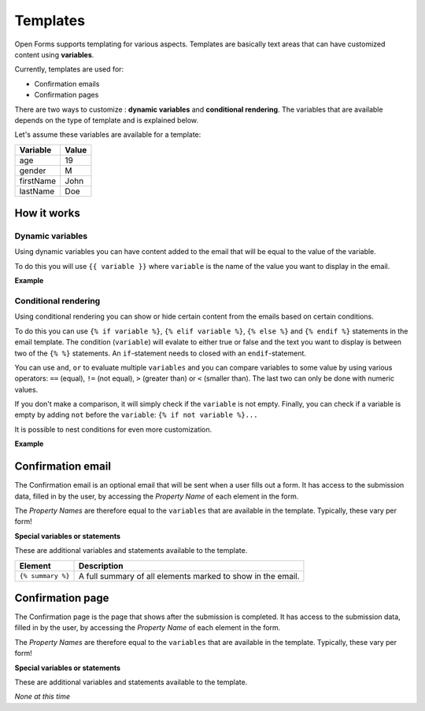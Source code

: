 .. _manual_templates:

=========
Templates
=========

Open Forms supports templating for various aspects. Templates are basically
text areas that can have customized content using **variables**.

Currently, templates are used for:

* Confirmation emails
* Confirmation pages

There are two ways to customize : **dynamic variables** and 
**conditional rendering**. The variables that are available depends on the type
of template and is explained below.

Let's assume these variables are available for a template:

==========  =============
Variable    Value
==========  =============
age         19
gender      M
firstName   John
lastName    Doe
==========  =============

How it works
============

Dynamic variables
-----------------

Using dynamic variables you can have content added to the email that will be 
equal to the value of the variable.

To do this you will use ``{{ variable }}`` where ``variable`` is the name of 
the value you want to display in the email.

**Example**

.. tabs::

   .. tab:: Template

      .. code:: django

         Hello {{ firstName }} {{ lastName }}!

   .. tab:: Rendered

      .. code:: text

         Hello John Doe!


Conditional rendering
---------------------

Using conditional rendering you can show or hide certain content from the emails
based on certain conditions.

To do this you can use ``{% if variable %}``, ``{% elif variable %}``, 
``{% else %}`` and ``{% endif %}`` statements in the email template.
The condition (``variable``) will evalate to either true or false and the text 
you want to display is between two of the ``{% %}`` statements. An 
``if``-statement needs to closed with an ``endif``-statement.

You can use ``and``, ``or`` to evaluate multiple ``variables`` and you can 
compare variables to some value by using various operators: ``==`` (equal), 
``!=`` (not equal), ``>`` (greater than) or ``<`` (smaller than). The last two 
can only be done with numeric values.

If you don't make a comparison, it will simply check if the ``variable`` is not 
empty. Finally, you can check if a variable is empty by adding ``not`` before 
the ``variable``: ``{% if not variable %}...``

It is possible to nest conditions for even more customization.

**Example**

.. tabs::

   .. tab:: Template

      .. code:: django

         Hello {% if gender == 'M' %} Mr. {% elif gender == 'F' %} Mrs. {% else %} Mr/Mrs. {% endif %} {{ lastName }}!

      .. code:: django

         {% if age < 21 and firstName %} Hi {{ firstName }} {% else %} Hello {{ lastName }} {% endif %}


   .. tab:: Rendered

      .. code:: text

         Hello Mr. Doe!

      .. code:: text

         Hi Joe!


Confirmation email
==================

The Confirmation email is an optional email that will be sent when a user fills 
out a form. It has access to the submission data, filled in by the user, by 
accessing the `Property Name` of each element in the form.

The `Property Names` are therefore equal to the ``variables`` that are available
in the template. Typically, these vary per form!

**Special variables or statements**

These are additional variables and statements available to the template.

===================  ===========================================================================
Element              Description
===================  ===========================================================================
``{% summary %}``    A full summary of all elements marked to show in the email.
===================  ===========================================================================

Confirmation page
=================

The Confirmation page is the page that shows after the submission is completed.
It has access to the submission data, filled in by the user, by accessing the 
`Property Name` of each element in the form.

The `Property Names` are therefore equal to the ``variables`` that are available
in the template. Typically, these vary per form!

**Special variables or statements**

These are additional variables and statements available to the template.

*None at this time*
